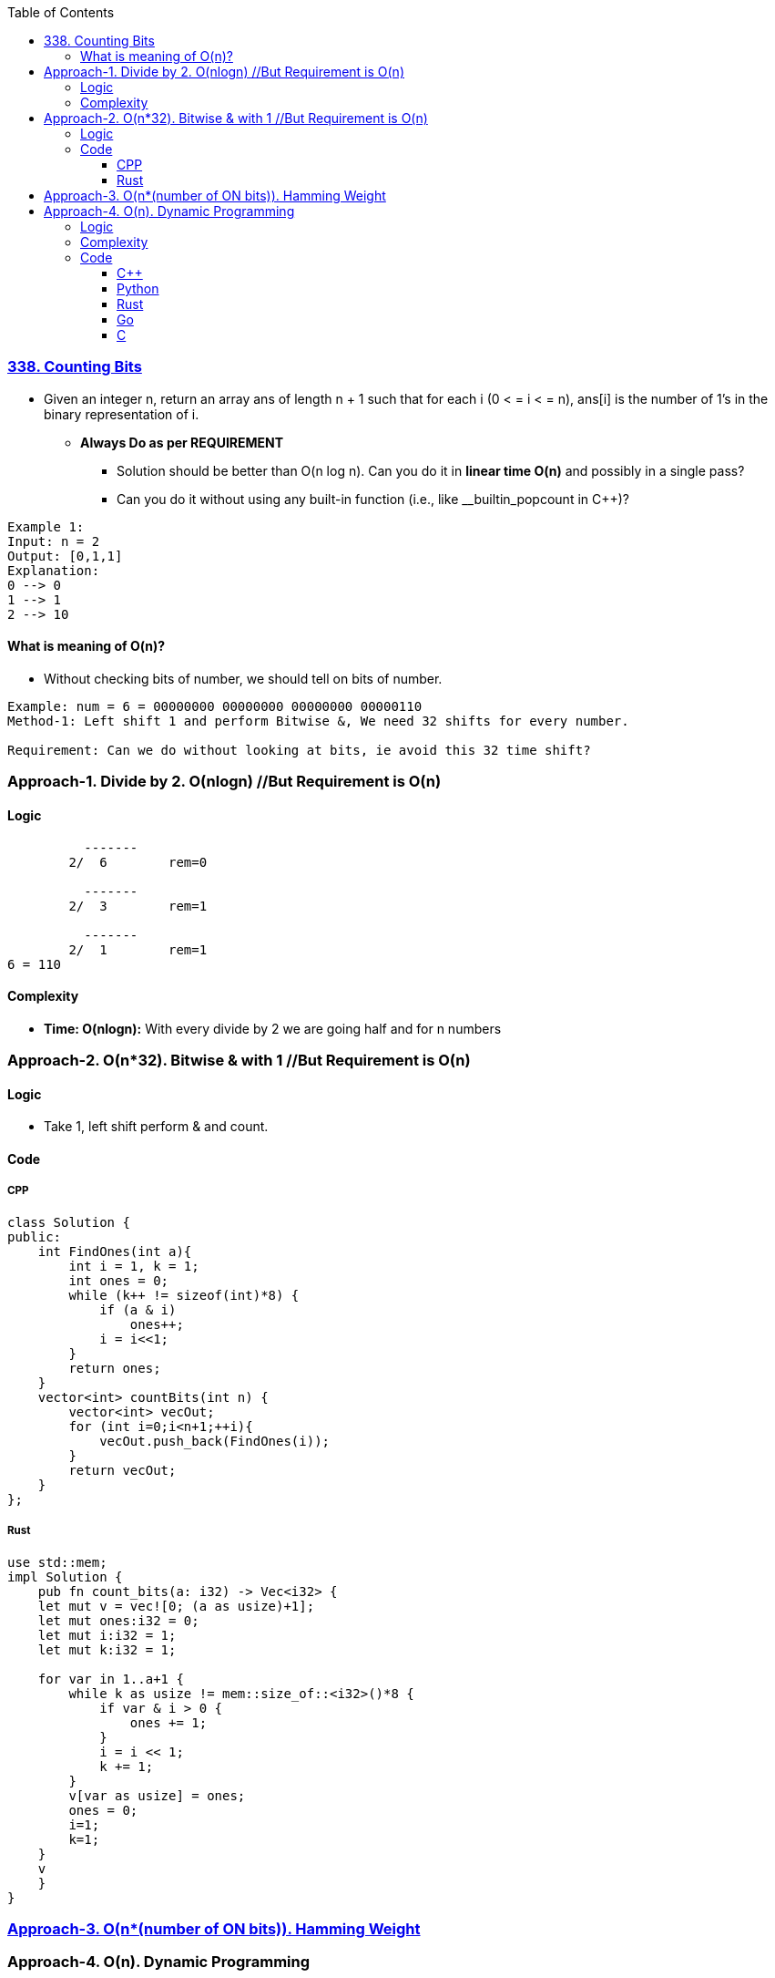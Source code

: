 :toc:
:toclevels: 6

=== link:https://leetcode.com/problems/counting-bits/description/[338. Counting Bits]
- Given an integer n, return an array ans of length n + 1 such that for each i (0 < = i < = n), ans[i] is the number of 1's in the binary representation of i.
* *Always Do as per REQUIREMENT*
** Solution should be better than O(n log n). Can you do it in *linear time O(n)* and possibly in a single pass?
** Can you do it without using any built-in function (i.e., like __builtin_popcount in C++)?
```c
Example 1:
Input: n = 2
Output: [0,1,1]
Explanation:
0 --> 0
1 --> 1
2 --> 10
```
==== What is meaning of O(n)?
* Without checking bits of number, we should tell on bits of number.
```c
Example: num = 6 = 00000000 00000000 00000000 00000110
Method-1: Left shift 1 and perform Bitwise &, We need 32 shifts for every number.

Requirement: Can we do without looking at bits, ie avoid this 32 time shift?
```

=== Approach-1. Divide by 2. O(nlogn)      //But Requirement is O(n)
==== Logic
```c
          -------
        2/  6        rem=0

          -------  
        2/  3        rem=1

          -------  
        2/  1        rem=1
6 = 110
```
==== Complexity
* *Time: O(nlogn):* With every divide by 2 we are going half and for n numbers

=== Approach-2. O(n*32). Bitwise & with 1 //But Requirement is O(n)
==== Logic
* Take 1, left shift perform & and count.

==== Code
===== CPP
```cpp
class Solution {
public:
    int FindOnes(int a){
        int i = 1, k = 1;
        int ones = 0;
        while (k++ != sizeof(int)*8) {
            if (a & i)
                ones++;
            i = i<<1;
        }
        return ones;
    }
    vector<int> countBits(int n) {
        vector<int> vecOut;
        for (int i=0;i<n+1;++i){
            vecOut.push_back(FindOnes(i));
        }
        return vecOut;
    }
};
```

===== Rust
```rs
use std::mem;
impl Solution {
    pub fn count_bits(a: i32) -> Vec<i32> {
    let mut v = vec![0; (a as usize)+1];
    let mut ones:i32 = 0;
    let mut i:i32 = 1;
    let mut k:i32 = 1;

    for var in 1..a+1 {
        while k as usize != mem::size_of::<i32>()*8 {
            if var & i > 0 {
                ones += 1;
            }
            i = i << 1;
            k += 1;
        }
        v[var as usize] = ones;
        ones = 0;   
        i=1;
        k=1;
    }
    v
    }
}
```

=== link:/Languages/Programming_Languages/C/Bitwise/Count_on_Bits/README.adoc[Approach-3. O(n*(number of ON bits)). Hamming Weight]

=== Approach-4. O(n). Dynamic Programming
==== Logic
* Can we derive number of bits from prev calculated numbers
```c
number    bit    number of ON bits(dp)   Power of 2
0          0           0
1          1           1
2          10          1                y        //power of 2 will always have 1 bit ON
3 =2+1     11          2                         //number of ON bits=(no of ON bits in 2) + (no of ON bits in 1)
4          100         1                y
5 =4+1     101         2    
6 =4+2     110         2                        //4(100) + 2(10) = ON bits on 6=ON Bits in 4 + ON Bits in 2
7 =4+3     111         3
8          1000        1                y
9 =8+1     1001        2
10=8+2     1010        2
```
==== Complexity
* *Time:* O(n). For 0,1 only we need to write bits then we calculate without going into number
* *Space:* O(n). Same sized dp array is needed

==== Code
===== C++
```cpp
class Solution {
public:
    vector<int> countBits(int n) {
        vector<int> dp(n+1, 0);
        if (n==0)
            return dp;

        dp[1]=1;
        int present = 0;        //present pow of 2
        int next = 2;            //next pow of 2

        for (int i=2; i<=n; ++i) {
            if (i == next) {
                // if i is same as power of 2
                present = next;
                next *= 2;
                dp[i] = 1;
            } else {
                dp [i] = dp[i-present] + dp[present];
            }
        }
        return dp;
    }
};
```
===== Python
```py
class Solution:
    def countBits(self, n: int) -> List[int]:
        dp = [0] * (n + 1)
        if n == 0:
            return dp

        dp[1] = 1
        present = 0  # present pow of 2
        next = 2     # next pow of 2

        for i in range(2, n + 1):
            if i == next:
                present = next
                next *= 2
                dp[i] = 1
            else:
                dp[i] = dp[i - present] + dp[present]

        return dp
```
===== Rust
```rs
impl Solution {
    pub fn count_bits(n: i32) -> Vec<i32> {
        let mut dp = vec![0; (n as usize +1)]; 
        if n == 0 {
            return dp;
        }
        dp[1] = 1;

        let mut present:usize = 0;
        let mut next:usize = 2;

        for i in 2 .. n+1 {
            if i as usize == next {
                present = next;
                next *= 2;
                dp[i as usize] = 1;
            } else {
                dp[i  as usize] = dp[i as usize -present] + dp[present];
            }
        }
        dp
    }
}
```
===== Go
```rs
func countBits(n int) []int {
    dp := make([]int, n+1)
    for i:=0; i<n+1; i++ {
        dp[i] = 0;
    }
    if n == 0 {
        return dp;
    }

    dp[1] = 1;
    var present int = 0;
    var next int = 2;

    for i:=2; i<n+1; i++ {
        if i == next {
            present = next;
            next *= 2;
            dp[i] = 1;
        } else {
            dp[i] = dp[i-present] + dp[present];
        }
    }
    return dp;
}
```

===== C
```c
/**
 * Note: The returned array must be malloced, assume caller calls free().
 */
int* countBits(int n, int* returnSize){
    int *count = (int*) malloc(sizeof(int) *(n +1));
    count[0]=0;
    *returnSize = n+1;
    if (n==0)
        return count;

    count[1] = 1;
    int present = 0;        //present pow of 2
    int next = 2;  //next pow of 2

    for (int i=2; i<=n; ++i) {
        if (i == next) {
            present = next;
            next *= 2;
            count[i] = 1;
        } else {
            count [i] = count[i-present] + count[present];
        }
    }
    return count;
}
```
